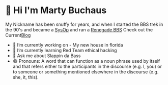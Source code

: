 * 👋 Hi I'm Marty Buchaus
My Nickname has been snuffy for years,  and when I started the BBS trek in the 90's and became a [[https://www.zdnet.com/article/when-bbs-sysops-ruled-the-earth/][SysOp]] and ran a [[https://en.wikipedia.org/wiki/Renegade_(BBS)][Renegade BBS]]
Check out the Current[[https://snuffy.org][Blog]]

- 🔭 I’m currently working on - My new house in florida
- 🌱 I’m currently learning  Red Team  ethical hacking
- 💬 Ask me about  Slappin da Bass
- 😄 Pronouns: A word that can function as a noun phrase used by itself and that refers either to the participants in the discourse (e.g. I, you) or to someone or something mentioned elsewhere in the discourse (e.g. she, it, this).
